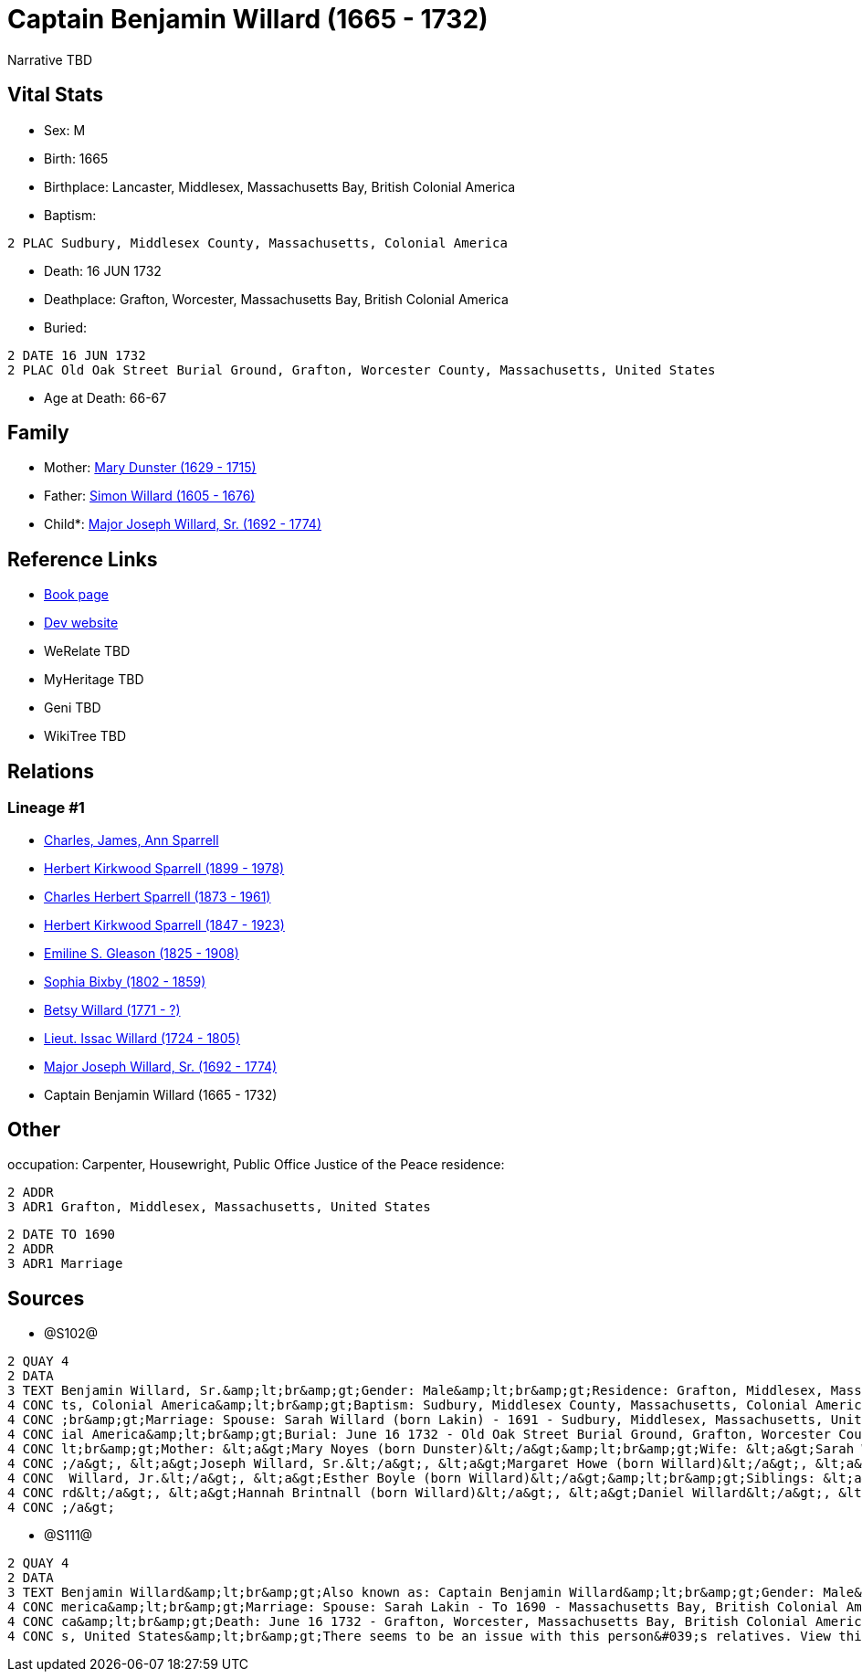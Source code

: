 = Captain Benjamin Willard (1665 - 1732)

Narrative TBD


== Vital Stats


* Sex: M
* Birth: 1665
* Birthplace: Lancaster, Middlesex, Massachusetts Bay, British Colonial America
* Baptism: 
----
2 PLAC Sudbury, Middlesex County, Massachusetts, Colonial America
----

* Death: 16 JUN 1732
* Deathplace: Grafton, Worcester, Massachusetts Bay, British Colonial America
* Buried: 
----
2 DATE 16 JUN 1732
2 PLAC Old Oak Street Burial Ground, Grafton, Worcester County, Massachusetts, United States
----

* Age at Death: 66-67


== Family
* Mother: https://github.com/sparrell/cfs_ancestors/blob/main/Vol_02_Ships/V2_C5_Ancestors/gen10/gen10.PPPMMMPPPM.Mary_Dunster[Mary Dunster (1629 - 1715)]


* Father: https://github.com/sparrell/cfs_ancestors/blob/main/Vol_02_Ships/V2_C5_Ancestors/gen10/gen10.PPPMMMPPPP.Simon_Willard[Simon Willard (1605 - 1676)]

* Child*: https://github.com/sparrell/cfs_ancestors/blob/main/Vol_02_Ships/V2_C5_Ancestors/gen8/gen8.PPPMMMPP.Major_Joseph_Willard,_Sr[Major Joseph Willard, Sr. (1692 - 1774)]



== Reference Links
* https://github.com/sparrell/cfs_ancestors/blob/main/Vol_02_Ships/V2_C5_Ancestors/gen9/gen9.PPPMMMPPP.Captain_Benjamin_Willard[Book page]
* https://cfsjksas.gigalixirapp.com/person?p=p1275[Dev website]
* WeRelate TBD
* MyHeritage TBD
* Geni TBD
* WikiTree TBD

== Relations
=== Lineage #1
* https://github.com/spoarrell/cfs_ancestors/tree/main/Vol_02_Ships/V2_C1_Principals/0_intro_principals.adoc[Charles, James, Ann Sparrell]
* https://github.com/sparrell/cfs_ancestors/blob/main/Vol_02_Ships/V2_C5_Ancestors/gen1/gen1.P.Herbert_Kirkwood_Sparrell[Herbert Kirkwood Sparrell (1899 - 1978)]

* https://github.com/sparrell/cfs_ancestors/blob/main/Vol_02_Ships/V2_C5_Ancestors/gen2/gen2.PP.Charles_Herbert_Sparrell[Charles Herbert Sparrell (1873 - 1961)]

* https://github.com/sparrell/cfs_ancestors/blob/main/Vol_02_Ships/V2_C5_Ancestors/gen3/gen3.PPP.Herbert_Kirkwood_Sparrell[Herbert Kirkwood Sparrell (1847 - 1923)]

* https://github.com/sparrell/cfs_ancestors/blob/main/Vol_02_Ships/V2_C5_Ancestors/gen4/gen4.PPPM.Emiline_S_Gleason[Emiline S. Gleason (1825 - 1908)]

* https://github.com/sparrell/cfs_ancestors/blob/main/Vol_02_Ships/V2_C5_Ancestors/gen5/gen5.PPPMM.Sophia_Bixby[Sophia Bixby (1802 - 1859)]

* https://github.com/sparrell/cfs_ancestors/blob/main/Vol_02_Ships/V2_C5_Ancestors/gen6/gen6.PPPMMM.Betsy_Willard[Betsy Willard (1771 - ?)]

* https://github.com/sparrell/cfs_ancestors/blob/main/Vol_02_Ships/V2_C5_Ancestors/gen7/gen7.PPPMMMP.Lieut_Issac_Willard[Lieut. Issac Willard (1724 - 1805)]

* https://github.com/sparrell/cfs_ancestors/blob/main/Vol_02_Ships/V2_C5_Ancestors/gen8/gen8.PPPMMMPP.Major_Joseph_Willard,_Sr[Major Joseph Willard, Sr. (1692 - 1774)]

* Captain Benjamin Willard (1665 - 1732)


== Other
occupation: Carpenter, Housewright, Public Office Justice of the Peace
residence: 
----
2 ADDR
3 ADR1 Grafton, Middlesex, Massachusetts, United States
----

----
2 DATE TO 1690
2 ADDR
3 ADR1 Marriage
----


== Sources
* @S102@
----
2 QUAY 4
2 DATA
3 TEXT Benjamin Willard, Sr.&amp;lt;br&amp;gt;Gender: Male&amp;lt;br&amp;gt;Residence: Grafton, Middlesex, Massachusetts, United States&amp;lt;br&amp;gt;Birth: 1665 - Lancaster, Worcester County, Massachuset
4 CONC ts, Colonial America&amp;lt;br&amp;gt;Baptism: Sudbury, Middlesex County, Massachusetts, Colonial America&amp;lt;br&amp;gt;Occupation: Carpenter, Housewright, Public Office Justice of the Peace&amp;lt
4 CONC ;br&amp;gt;Marriage: Spouse: Sarah Willard (born Lakin) - 1691 - Sudbury, Middlesex, Massachusetts, United States&amp;lt;br&amp;gt;Death: June 16 1732 - Grafton, Worcester County, Massachusetts, Colon
4 CONC ial America&amp;lt;br&amp;gt;Burial: June 16 1732 - Old Oak Street Burial Ground, Grafton, Worcester County, Massachusetts, United States&amp;lt;br&amp;gt;Father: &lt;a&gt;Simon Willard&lt;/a&gt;&amp;
4 CONC lt;br&amp;gt;Mother: &lt;a&gt;Mary Noyes (born Dunster)&lt;/a&gt;&amp;lt;br&amp;gt;Wife: &lt;a&gt;Sarah Willard (born Lakin)&lt;/a&gt;&amp;lt;br&amp;gt;Children: &lt;a&gt;Sarah Pratt (born Willard)&lt
4 CONC ;/a&gt;, &lt;a&gt;Joseph Willard, Sr.&lt;/a&gt;, &lt;a&gt;Margaret Howe (born Willard)&lt;/a&gt;, &lt;a&gt;Simeon Willard&lt;/a&gt;, &lt;a&gt;Hannah Brigham (born Willard)&lt;/a&gt;, &lt;a&gt;Benjamin
4 CONC  Willard, Jr.&lt;/a&gt;, &lt;a&gt;Esther Boyle (born Willard)&lt;/a&gt;&amp;lt;br&amp;gt;Siblings: &lt;a&gt;Mary Stevens (born Willard)&lt;/a&gt;, &lt;a&gt;Henry Willard&lt;/a&gt;, &lt;a&gt;John Willa
4 CONC rd&lt;/a&gt;, &lt;a&gt;Hannah Brintnall (born Willard)&lt;/a&gt;, &lt;a&gt;Daniel Willard&lt;/a&gt;, &lt;a&gt;Jonathan Willard, I&lt;/a&gt;, &lt;a&gt;Joseph Willard&lt;/a&gt;, &lt;a&gt;Hope Willard&lt
4 CONC ;/a&gt;
----

* @S111@
----
2 QUAY 4
2 DATA
3 TEXT Benjamin Willard&amp;lt;br&amp;gt;Also known as: Captain Benjamin Willard&amp;lt;br&amp;gt;Gender: Male&amp;lt;br&amp;gt;Birth: Circa 1664 - Lancaster, Middlesex, Massachusetts Bay, British Colonial A
4 CONC merica&amp;lt;br&amp;gt;Marriage: Spouse: Sarah Lakin - To 1690 - Massachusetts Bay, British Colonial America&amp;lt;br&amp;gt;Residence: Marriage - To 1690 - Massachusetts Bay, British Colonial Ameri
4 CONC ca&amp;lt;br&amp;gt;Death: June 16 1732 - Grafton, Worcester, Massachusetts Bay, British Colonial America&amp;lt;br&amp;gt;Burial: 1732 - Old Oak Street Burial Ground, Grafton, Worcester, Massachusett
4 CONC s, United States&amp;lt;br&amp;gt;There seems to be an issue with this person&#039;s relatives. View this person on FamilySearch to see this information.
----

